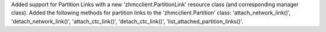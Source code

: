 Added support for Partition Links with a new 'zhmcclient.PartitionLink'
resource class (and corresponding manager class). Added the following
methods for partition links to the 'zhmcclient.Partition' class:
'attach_network_link()', 'detach_network_link()',
'attach_ctc_link()', 'detach_ctc_link()', 'list_attached_partition_links()'.

